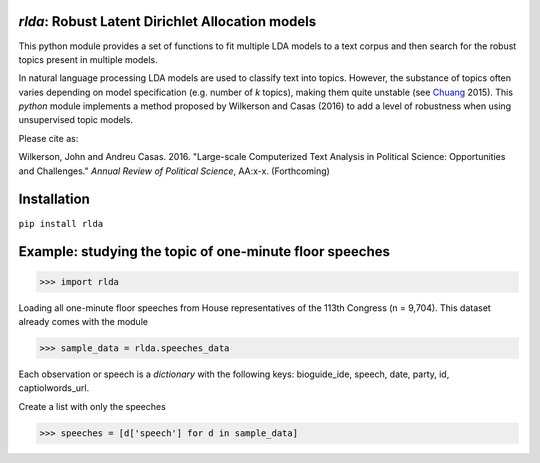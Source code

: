 `rlda`: Robust Latent Dirichlet Allocation models 
-------------------------

This python module provides a set of functions to fit multiple LDA models to a 
text corpus and then search for the robust topics present in multiple models.

In natural language processing LDA models are used to classify text into topics. However, the substance of
topics often varies depending on model specification (e.g. number of *k* topics), making them
quite unstable (see Chuang_ 2015). This `python` module implements a method 
proposed by Wilkerson and Casas (2016) to add a level of robustness when using
unsupervised topic models.

Please cite as:

Wilkerson, John and Andreu Casas. 2016. "Large-scale Computerized Text
Analysis in Political Science: Opportunities and Challenges." *Annual Review
of Political Science*, AA:x-x. (Forthcoming)

.. _Chuang: http://www.aclweb.org/anthology/N15-1018  

Installation
-------------------------
``pip install rlda``

Example: studying the topic of one-minute floor speeches
--------------------------------------------------------

>>> import rlda

Loading all one-minute floor speeches from House representatives of the 113th Congress (n = 9,704). This dataset already comes with the module

>>> sample_data = rlda.speeches_data

Each observation or speech is a `dictionary` with the following keys: bioguide_ide, speech, date, party, id, captiolwords_url.

.. image:: images/observation_example.png
   :height: 100px
   :width: 200 px
   :scale: 50 %
   :alt: alternate text
   :align: center

Create a list with only the speeches

>>> speeches = [d['speech'] for d in sample_data]



